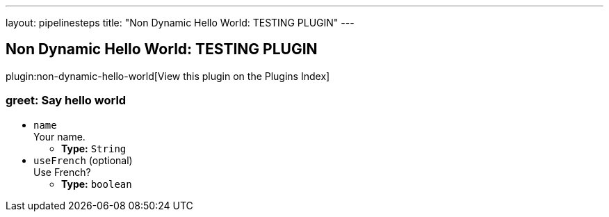 ---
layout: pipelinesteps
title: "Non Dynamic Hello World: TESTING PLUGIN"
---

:notitle:
:description:
:author:
:email: jenkinsci-users@googlegroups.com
:sectanchors:
:toc: left

== Non Dynamic Hello World: TESTING PLUGIN

plugin:non-dynamic-hello-world[View this plugin on the Plugins Index]

=== +greet+: Say hello world
++++
<ul><li><code>name</code>
<div><div>
  Your name. 
</div></div>

<ul><li><b>Type:</b> <code>String</code></li></ul></li>
<li><code>useFrench</code> (optional)
<div><div>
  Use French? 
</div></div>

<ul><li><b>Type:</b> <code>boolean</code></li></ul></li>
</ul>


++++
